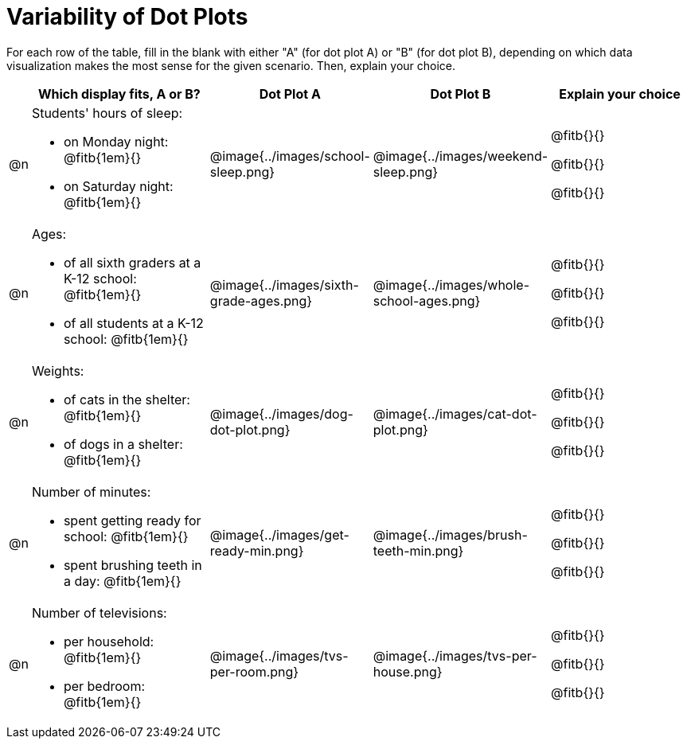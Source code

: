 [.landscape]
= Variability of Dot Plots

For each row of the table, fill in the blank with either "A" (for dot plot A) or "B" (for dot plot B), depending on which data visualization makes the most sense for the given scenario. Then, explain your choice.

[.FillVerticalSpace, cols="1, <.11a, ^.^9a, ^.^9a, <.9a", options="header"]

|===

| | Which display fits, A or B? | Dot Plot A | Dot Plot B | Explain your choice

| @n

| Students' hours of sleep:

- on Monday night: @fitb{1em}{}

- on Saturday night: @fitb{1em}{}

| @image{../images/school-sleep.png}
| @image{../images/weekend-sleep.png}
| @fitb{}{}

@fitb{}{}

@fitb{}{}

| @n

| Ages:

- of all sixth graders at a K-12 school: @fitb{1em}{}

- of all students at a K-12 school: @fitb{1em}{}

| @image{../images/sixth-grade-ages.png}
| @image{../images/whole-school-ages.png}
| @fitb{}{}

@fitb{}{}

@fitb{}{}

| @n
|
Weights:

- of cats in the shelter: @fitb{1em}{}

- of dogs in a shelter: @fitb{1em}{}


| @image{../images/dog-dot-plot.png}
| @image{../images/cat-dot-plot.png}
| @fitb{}{}

@fitb{}{}

@fitb{}{}

| @n
|
Number of minutes:

- spent getting ready for school: @fitb{1em}{}

- spent brushing teeth in a day: @fitb{1em}{}


| @image{../images/get-ready-min.png}
| @image{../images/brush-teeth-min.png}
| @fitb{}{}

@fitb{}{}

@fitb{}{}

| @n
|
Number of televisions:

- per household: @fitb{1em}{}

- per bedroom: @fitb{1em}{}


| @image{../images/tvs-per-room.png}
| @image{../images/tvs-per-house.png}
| @fitb{}{}

@fitb{}{}

@fitb{}{}

|===

